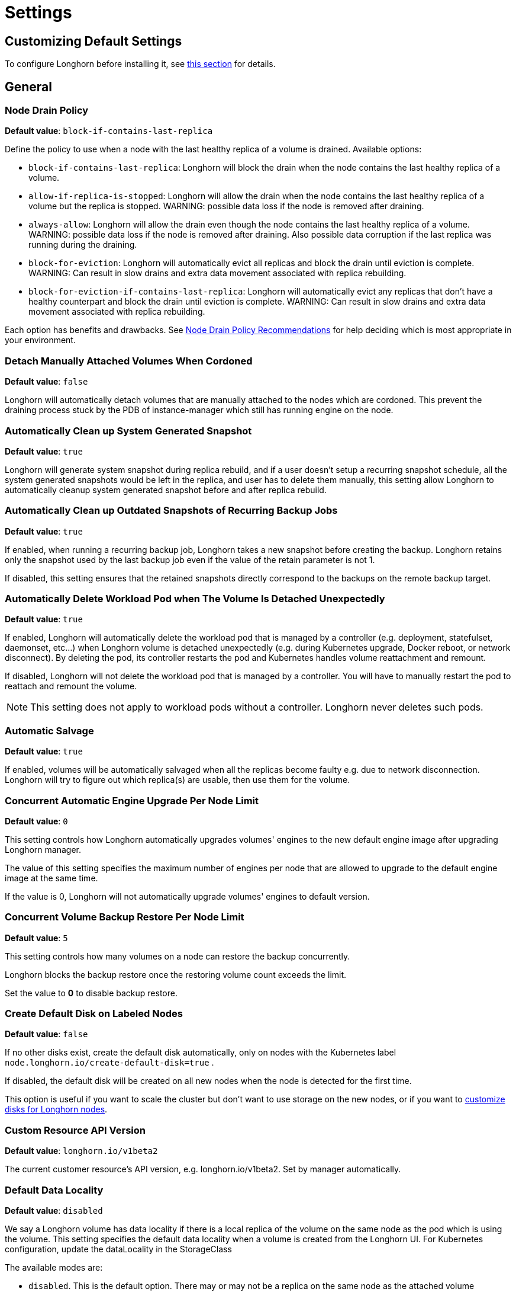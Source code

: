 = Settings
:current-version: {page-component-version}

== Customizing Default Settings

To configure Longhorn before installing it, see xref:longhorn-system/customize-default-settings.adoc[this section] for details.

== General

=== Node Drain Policy

*Default value*: `block-if-contains-last-replica`

Define the policy to use when a node with the last healthy replica of a volume is drained. Available options:

* `block-if-contains-last-replica`: Longhorn will block the drain when the node contains the last healthy replica of a
volume.
* `allow-if-replica-is-stopped`: Longhorn will allow the drain when the node contains the last healthy replica of a
volume but the replica is stopped.
WARNING: possible data loss if the node is removed after draining.
* `always-allow`: Longhorn will allow the drain even though the node contains the last healthy replica of a volume.
WARNING: possible data loss if the node is removed after draining. Also possible data corruption if the last replica
was running during the draining.
* `block-for-eviction`: Longhorn will automatically evict all replicas and block the drain until eviction is complete.
WARNING: Can result in slow drains and extra data movement associated with replica rebuilding.
* `block-for-eviction-if-contains-last-replica`: Longhorn will automatically evict any replicas that don't have a
healthy counterpart and block the drain until eviction is complete.
WARNING: Can result in slow drains and extra data movement associated with replica rebuilding.

Each option has benefits and drawbacks. See xref:troubleshooting-maintenance/maintenance.adoc#_node_drain_policy_recommendations[Node Drain Policy Recommendations] for help deciding which is most appropriate in your environment.

=== Detach Manually Attached Volumes When Cordoned

*Default value*: `false`

Longhorn will automatically detach volumes that are manually attached to the nodes which are cordoned.
This prevent the draining process stuck by the PDB of instance-manager which still has running engine on the node.

=== Automatically Clean up System Generated Snapshot

*Default value*: `true`

Longhorn will generate system snapshot during replica rebuild, and if a user doesn't setup a recurring snapshot schedule, all the system generated snapshots would be left in the replica, and user has to delete them manually, this setting allow Longhorn to automatically cleanup system generated snapshot before and after replica rebuild.

=== Automatically Clean up Outdated Snapshots of Recurring Backup Jobs

*Default value*: `true`

If enabled, when running a recurring backup job, Longhorn takes a new snapshot before creating the backup. Longhorn retains only the snapshot used by the last backup job even if the value of the retain parameter is not 1.

If disabled, this setting ensures that the retained snapshots directly correspond to the backups on the remote backup target.

=== Automatically Delete Workload Pod when The Volume Is Detached Unexpectedly

*Default value*: `true`

If enabled, Longhorn will automatically delete the workload pod that is managed by a controller (e.g. deployment, statefulset, daemonset, etc...) when Longhorn volume is detached unexpectedly (e.g. during Kubernetes upgrade, Docker reboot, or network disconnect).
By deleting the pod, its controller restarts the pod and Kubernetes handles volume reattachment and remount.

If disabled, Longhorn will not delete the workload pod that is managed by a controller. You will have to manually restart the pod to reattach and remount the volume.

[NOTE]
====
This setting does not apply to workload pods without a controller. Longhorn never deletes such pods.
====

=== Automatic Salvage

*Default value*: `true`

If enabled, volumes will be automatically salvaged when all the replicas become faulty e.g. due to network disconnection. Longhorn will try to figure out which replica(s) are usable, then use them for the volume.

=== Concurrent Automatic Engine Upgrade Per Node Limit

*Default value*: `0`

This setting controls how Longhorn automatically upgrades volumes' engines to the new default engine image after upgrading Longhorn manager.

The value of this setting specifies the maximum number of engines per node that are allowed to upgrade to the default engine image at the same time.

If the value is 0, Longhorn will not automatically upgrade volumes' engines to default version.

=== Concurrent Volume Backup Restore Per Node Limit

*Default value*: `5`

This setting controls how many volumes on a node can restore the backup concurrently.

Longhorn blocks the backup restore once the restoring volume count exceeds the limit.

Set the value to *0* to disable backup restore.

=== Create Default Disk on Labeled Nodes

*Default value*: `false`

If no other disks exist, create the default disk automatically, only on nodes with the Kubernetes label `node.longhorn.io/create-default-disk=true` .

If disabled, the default disk will be created on all new nodes when the node is detected for the first time.

This option is useful if you want to scale the cluster but don't want to use storage on the new nodes, or if you want to xref:nodes/default-disk-and-node-config.adoc[customize disks for Longhorn nodes].

=== Custom Resource API Version

*Default value*: `longhorn.io/v1beta2`

The current customer resource's API version, e.g. longhorn.io/v1beta2. Set by manager automatically.

=== Default Data Locality

*Default value*: `disabled`

We say a Longhorn volume has data locality if there is a local replica of the volume on the same node as the pod which is using the volume.
This setting specifies the default data locality when a volume is created from the Longhorn UI. For Kubernetes configuration, update the dataLocality in the StorageClass

The available modes are:

* `disabled`. This is the default option.
There may or may not be a replica on the same node as the attached volume (workload).
* `best-effort`. This option instructs Longhorn to try to keep a replica on the same node as the attached volume (workload).
Longhorn will not stop the volume, even if it cannot keep a replica local to the attached volume (workload) due to environment limitation, e.g. not enough disk space, incompatible disk tags, etc.
* `strict-local`: This option enforces Longhorn keep the *only one replica* on the same node as the attached volume, and therefore, it offers higher IOPS and lower latency performance.

=== Default Data Path

*Default value*: `/var/lib/longhorn/`

Default path to use for storing data on a host.

Can be used with `Create Default Disk on Labeled Nodes` option, to make Longhorn only use the nodes with specific storage mounted at, for example, `/opt/longhorn` when scaling the cluster.

=== Default Engine Image

The default engine image used by the manager. Can be changed on the manager starting command line only.

Every Longhorn release will ship with a new Longhorn engine image. If the current Longhorn volumes are not using the default engine, a green arrow will show up, indicate this volume needs to be upgraded to use the default engine.

=== Default Longhorn Static StorageClass Name

*Default value*: `longhorn-static`

The `storageClassName` is for persistent volumes (PVs) and persistent volume claims (PVCs) when creating PV/PVC for an existing Longhorn volume. Notice that it's unnecessary for users to create the related StorageClass object in Kubernetes since the StorageClass would only be used as matching labels for PVC bounding purposes. The "storageClassName" needs to be an existing StorageClass. Only the StorageClass named `longhorn-static` will be created if it does not exist. By default 'longhorn-static'.

=== Default Replica Count

*Default value*: `3`

The default number of replicas when creating the volume from Longhorn UI. For Kubernetes, update the `numberOfReplicas` in the StorageClass

The recommended way of choosing the default replica count is: if you have three or more nodes for storage, use 3; otherwise use 2. Using a single replica on a single node cluster is also OK, but the high availability functionality wouldn't be available. You can still take snapshots/backups of the volume.

=== Deleting Confirmation Flag

This flag protects Longhorn from unexpected uninstallation which leads to data loss.
Set this flag to *true* to allow Longhorn uninstallation.
If this flag is *false*, the Longhorn uninstallation job will fail.

*Default value*: `false`

=== Disable Revision Counter

*Default value*: `true`

Allows engine controller and engine replica to disable revision counter file update for every data write. This improves the data path performance. See xref:high-availability/revision_counter.adoc[Revision Counter] for details.

=== Enable Upgrade Checker

*Default value*: `true`

Upgrade Checker will check for a new Longhorn version periodically. When there is a new version available, it will notify the user in the Longhorn UI.

=== Upgrade Responder URL

*Default value*: `https://longhorn-upgrade-responder.rancher.io/v1/checkupgrade`

The Upgrade Responder sends a notification whenever a new {longhorn-product-name} version that you can upgrade to becomes available.

=== Latest Longhorn Version

The latest version of Longhorn available. Automatically updated by the Upgrade Checker.

Only available if `Upgrade Checker` is enabled.

=== Allow Collecting Longhorn Usage Metrics

*Default value*: `true`

Enabling this setting will allow Longhorn to provide valuable usage metrics to https://metrics.longhorn.io/.

This information will help us gain insights how Longhorn is being used, which will ultimately contribute to future improvements.

*Node Information collected from all cluster nodes includes:*

* Number of disks of each device type (HDD, SSD, NVMe, unknown).
+
This value may not be accurate for virtual machines.

* Number of disks for each Longhorn disk type (block, filesystem).
* Host system architecture.
* Host kernel release.
* Host operating system (OS) distribution.
* Kubernetes node provider.

*Cluster Information collected from one of the cluster nodes includes:*

* Longhorn namespace UID.
* Number of Longhorn nodes.
* Number of volumes of each access mode (RWO, RWX, unknown).
* Number of volumes of each data engine (v1, v2).
* Number of volumes of each data locality type (disabled, best_effort, strict_local, unknown).
* Number of volumes that are encrypted or unencrypted.
* Number of volumes of each frontend type (blockdev, iscsi).
* Number of replicas.
* Number of snapshots.
* Number of backing images.
* Number of orphans.
* Average volume size in bytes.
* Average volume actual size in bytes.
* Average number of snapshots per volume.
* Average number of replicas per volume.
* Average Longhorn component CPU usage (instance manager, manager) in millicores.
* Average Longhorn component memory usage (instance manager, manager) in bytes.
* Longhorn settings:
 ** Partially included:
  *** Backup Target Type/Protocol (azblob, cifs, nfs, s3, none, unknown). This is from the Backup Target setting.
 ** Included as true or false to indicate if this setting is configured:
  *** Priority Class
  *** Registry Secret
  *** Snapshot Data Integrity CronJob
  *** Storage Network
  *** System Managed Components Node Selector
  *** Taint Toleration
 ** Included as it is:
  *** Allow Recurring Job While Volume Is Detached
  *** Allow Volume Creation With Degraded Availability
  *** Automatically Clean up System Generated Snapshot
  *** Automatically Clean up Outdated Snapshots of Recurring Backup Jobs
  *** Automatically Delete Workload Pod when The Volume Is Detached Unexpectedly
  *** Automatic Salvage
  *** Backing Image Cleanup Wait Interval
  *** Backing Image Recovery Wait Interval
  *** Backup Compression Method
  *** Backupstore Poll Interval
  *** Backup Concurrent Limit
  *** Concurrent Automatic Engine Upgrade Per Node Limit
  *** Concurrent Backup Restore Per Node Limit
  *** Concurrent Replica Rebuild Per Node Limit
  *** CRD API Version
  *** Create Default Disk Labeled Nodes
  *** Default Data Locality
  *** Default Replica Count
  *** Disable Revision Counter
  *** Disable Scheduling On Cordoned Node
  *** Engine Replica Timeout
  *** Failed Backup TTL
  *** Fast Replica Rebuild Enabled
  *** Guaranteed Instance Manager CPU
  *** Kubernetes Cluster Autoscaler Enabled
  *** Node Down Pod Deletion Policy
  *** Node Drain Policy
  *** Orphan Auto Deletion
  *** Recurring Failed Jobs History Limit
  *** Recurring Successful Jobs History Limit
  *** Remove Snapshots During Filesystem Trim
  *** Replica Auto Balance
  *** Replica File Sync HTTP Client Timeout
  *** Replica Replenishment Wait Interval
  *** Replica Soft Anti Affinity
  *** Replica Zone Soft Anti Affinity
  *** Replica Disk Soft Anti Affinity
  *** Restore Concurrent Limit
  *** Restore Volume Recurring Jobs
  *** Snapshot Data Integrity
  *** Snapshot DataIntegrity Immediate Check After Snapshot Creation
  *** Storage Minimal Available Percentage
  *** Storage Network For RWX Volume Enabled
  *** Storage Over Provisioning Percentage
  *** Storage Reserved Percentage For Default Disk
  *** Support Bundle Failed History Limit
  *** Support Bundle Node Collection Timeout
  *** System Managed Pods Image Pull Policy

The `Upgrade Checker` needs to be enabled to periodically send the collected data.

=== Pod Deletion Policy When Node is Down

*Default value*: `do-nothing`

Defines the Longhorn action when a Volume is stuck with a StatefulSet/Deployment Pod on a node that is down.

* `do-nothing` is the default Kubernetes behavior of never force deleting StatefulSet/Deployment terminating pods. Since the pod on the node that is down isn't removed, Longhorn volumes are stuck on nodes that are down.
* `delete-statefulset-pod` Longhorn will force delete StatefulSet terminating pods on nodes that are down to release Longhorn volumes so that Kubernetes can spin up replacement pods.
* `delete-deployment-pod` Longhorn will force delete Deployment terminating pods on nodes that are down to release Longhorn volumes so that Kubernetes can spin up replacement pods.
* `delete-both-statefulset-and-deployment-pod` Longhorn will force delete StatefulSet/Deployment terminating pods on nodes that are down to release Longhorn volumes so that Kubernetes can spin up replacement pods.

=== Registry Secret

The Kubernetes Secret name.

=== Replica Replenishment Wait Interval

*Default value*: `600`

When there is at least one failed replica volume in a degraded volume, this interval in seconds determines how long Longhorn will wait at most in order to reuse the existing data of the failed replicas rather than directly creating a new replica for this volume.

WARNING: This wait interval works only when there is at least one failed replica in the volume. And this option may block the rebuilding for a while.

=== System Managed Pod Image Pull Policy

*Default value*: `if-not-present`

This setting defines the Image Pull Policy of Longhorn system managed pods, e.g. instance manager, engine image, CSI driver, etc.

Notice that the new Image Pull Policy will only apply after the system managed pods restart.

This setting definition is exactly the same as that of in Kubernetes. Here are the available options:

* `always`. Every time the kubelet launches a container, the kubelet queries the container image registry to resolve the name to an image digest. If the kubelet has a container image with that exact digest cached locally, the kubelet uses its cached image; otherwise, the kubelet downloads (pulls) the image with the resolved digest, and uses that image to launch the container.
* `if-not-present`. The image is pulled only if it is not already present locally.
* `never`. The image is assumed to exist locally. No attempt is made to pull the image.

=== Backing Image Cleanup Wait Interval

*Default value*: `60`

This interval in minutes determines how long Longhorn will wait before cleaning up the backing image file when there is no replica in the disk using it.

=== Backing Image Recovery Wait Interval

*Default value*: `300`

The interval in seconds determines how long Longhorn will wait before re-downloading the backing image file when all disk files of this backing image become `failed` or `unknown`.

[NOTE]
====
* This recovery only works for the backing image of which the creation type is `download`.
* File state `unknown` means the related manager pods on the pod is not running or the node itself is down/disconnected.
====

=== Default Min Number Of Backing Image Copies

*Default value*: `1`

The default minimum number of backing image copies Longhorn maintains.

=== Engine Replica Timeout

*Default value*: `8`

Number of seconds a V1 Data Engine waits for a replica to respond before marking it as failed. Values between 8 and 30 are allowed. This setting takes effect only when there are outstanding I/O requests.

This setting only applies to additional replicas. A V1 engine marks the last active replica as failed only after twice the configured number of seconds (timeout value x 2) have passed. This behavior is intended to balance volume responsiveness with volume availability.

The engine can quickly (after the configured timeout) ignore individual replicas that become unresponsive in favor of other available ones. This ensures future I/O will not be held up.

The engine waits on the last replica (until twice the configured timeout) to prevent unnecessarily crashing as a result of having no available backends.

=== Support Bundle Manager Image

Longhorn uses the support bundle manager image to generate the support bundles.

There will be a default image given during installation and upgrade. You can also change it in the settings.

An example of the support bundle manager image:

*Default value*: `longhornio/support-bundle-kit:v0.0.14`

=== Support Bundle Failed History Limit

*Default value*: `1`

This setting specifies how many failed support bundles can exist in the cluster.

The retained failed support bundle is for analysis purposes and needs to clean up manually.

Longhorn blocks support bundle creation when reaching the upper bound of the limitation. You can set this value to *0* to have Longhorn automatically purge all failed support bundles.

=== Support Bundle Node Collection Timeout

*Default value*: `30`

Number of minutes Longhorn allows for collection of node information and node logs for the support bundle.

If the collection process is not completed within the allotted time, Longhorn continues generating the support bundle without the uncollected node data.

=== Fast Replica Rebuild Enabled

*Default value*: `true`

The setting enables fast replica rebuilding feature. It relies on the checksums of snapshot disk files, so setting the snapshot-data-integrity to *enable* or *fast-check* is a prerequisite.

=== Timeout of HTTP Client to Replica File Sync Server

*Default value*: `30`

The value in seconds specifies the timeout of the HTTP client to the replica's file sync server used for replica rebuilding, volume cloning, snapshot cloning, etc.

=== Offline Replica Rebuilding

*Default value*: `false`

Controls whether {longhorn-product-name} automatically rebuilds degraded replicas while the volume is detached. This setting only takes effect if the volume-level setting is set to `ignored` or `enabled`.

Available options:

* `true`: Enables offline replica rebuilding for all detached volumes (unless overridden at the volume level).
* `false`: Disables offline replica rebuilding globally (unless overridden at the volume level).

[NOTE]
====
Offline rebuilding occurs only when a volume is detached. Volumes in a faulted state will not trigger offline rebuilding.
====

This setting allows {longhorn-product-name} to automatically rebuild replicas for detached volumes when needed.

=== Long gRPC Timeout

*Default value*: `86400`

Number of seconds that Longhorn allows for the completion of replica rebuilding and snapshot cloning operations.

=== RWX Volume Fast Failover (Experimental)

*Default value*: `false`

Enable improved ReadWriteMany volume HA by shortening the time it takes to recover from a node failure.

== Snapshot

=== Snapshot Data Integrity

*Default value*: `fast-check`

This setting allows users to enable or disable snapshot hashing and data integrity checking. Available options are:

* *disabled*: Disable snapshot disk file hashing and data integrity checking.
* *enabled*: Enables periodic snapshot disk file hashing and data integrity checking. To detect the filesystem-unaware corruption caused by bit rot or other issues in snapshot disk files, Longhorn system periodically hashes files and finds corrupted ones. Hence, the system performance will be impacted during the periodical checking.
* *fast-check*: Enable snapshot disk file hashing and fast data integrity checking. Longhorn system only hashes snapshot disk files if their are not hashed or the modification time are changed. In this mode, filesystem-unaware corruption cannot be detected, but the impact on system performance can be minimized.

=== Immediate Snapshot Data Integrity Check After Creating a Snapshot

*Default value*: `false`

Hashing snapshot disk files impacts the performance of the system. The immediate snapshot hashing and checking can be disabled to minimize the impact after creating a snapshot.

=== Snapshot Data Integrity Check CronJob

*Default value*: `0 0 */7 * *`

Unix-cron string format. The setting specifies when Longhorn checks the data integrity of snapshot disk files.

WARNING: Hashing snapshot disk files impacts the performance of the system. It is recommended to run data integrity checks during off-peak times and to reduce the frequency of checks.

=== Snapshot Maximum Count

*Default value*: `250`

Maximum snapshot count for a volume. The value should be between 2 to 250.

=== Freeze Filesystem For Snapshot

*Default value*: `false`

This setting only applies to volumes with the Kubernetes volume mode `Filesystem`. When enabled, Longhorn freezes the
volume's filesystem immediately before creating a user-initiated snapshot. When disabled or when the Kubernetes volume
mode is `Block`, Longhorn instead attempts a system sync before creating a user-initiated snapshot.

Snapshots created when this setting is enabled are more likely to be consistent because the filesystem is in a
consistent state at the moment of creation. However, under very heavy I/O, freezing the filesystem may take a
significant amount of time and may cause workload activity to pause.

When this setting is disabled, all data is flushed to disk just before the snapshot is created, but Longhorn cannot
completely block write attempts during the brief interval between the system sync and snapshot creation. I/O is not
paused during the system sync, so workloads likely do not notice that a snapshot is being created.

The default option for this setting is `false` because kernels with version `v5.17` or earlier may not respond correctly
when a volume crashes while a freeze is ongoing. This is not likely to happen but if it does, an affected kernel will
not allow you to unmount the filesystem or stop processes using the filesystem without rebooting the node. Only enable
this setting if you plan to use kernels with version `5.17` or later, and ext4 or XFS filesystems.

You can override this setting (using the field `freezeFilesystemForSnapshot`) for specific volumes through the Longhorn
UI, a StorageClass, or direct changes to an existing volume. `freezeFilesystemForSnapshot` accepts the following values:

*Default value*: `ignored`

* `ignored`: Instructs Longhorn to use the global setting. This is the default option.
* `enabled`: Enables freezing before snapshots, regardless of the global setting.
* `disabled`: Disables freezing before snapshots, regardless of the global setting.

== Orphan

=== Orphaned Resource Automatic Deletion

*Example*: `replica-data;instance`

This setting allows {longhorn-product-name} to automatically delete `orphan` resources, which are typically Custom Resources (CRs) created by {longhorn-product-name} to represent detected orphaned entities. The deletion of an `orphan` CR subsequently triggers the cleanup of the actual orphaned data or runtime instance it represents. However, `orphan` resources associated with nodes that are in a `down` or `unknown` state will not be automatically cleaned up by this setting.

You can list the resource types to be automatically deleted as a semicolon-separated string. Available types include:

* `replica-data`: Represents replica data store.
* `instance`: Represents engine and replica runtime instance.

=== Orphaned Resource Automatic Deletion Grace Period

*Default value*: `300` seconds

Number of seconds {longhorn-product-name} waits before automatically deleting an orphaned custom resource (CR) and the actual orphaned data or runtime instance it represents.

[NOTE]
====
The grace period does not take effect when you manually delete an orphaned CR.
====

== Backups

=== Allow Recurring Job While Volume Is Detached

*Default value*: `false`

If this setting is enabled, Longhorn automatically attaches the volume and takes snapshot/backup when it is the time to do recurring snapshot/backup.

NOTE: During the time the volume was attached automatically, the volume is not ready for the workload. The workload will have to wait until the recurring job finishes.

==== Backup Execution Timeout

*Default value*: `1`

Number of minutes that Longhorn allows for the backup execution.

=== Failed Backup Time To Live

*Default value*: `1440`

The interval in minutes to keep the backup resource that was failed. Set to 0 to disable the auto-deletion.

Failed backups will be checked and cleaned up during backupstore polling which is controlled by *Backupstore Poll Interval* setting. Hence this value determines the minimal wait interval of the cleanup. And the actual cleanup interval is multiple of *Backupstore Poll Interval*. Disabling *Backupstore Poll Interval* also means to disable failed backup auto-deletion.

=== Cronjob Failed Jobs History Limit

*Default value*: `1`

This setting specifies how many failed backup or snapshot job histories should be retained.

History will not be retained if the value is 0.

=== Cronjob Successful Jobs History Limit

*Default value*: `1`

This setting specifies how many successful backup or snapshot job histories should be retained.

History will not be retained if the value is 0.

=== Restore Volume Recurring Jobs

*Default value*: `false`

This setting allows restoring the recurring jobs of a backup volume from the backup target during a volume restoration if they do not exist on the cluster.
This is also a volume-specific setting with the below options. Users can customize it for each volume to override the global setting.

*Default value*: `ignored`

* `ignored`: This is the default option that instructs Longhorn to inherit from the global setting.
* `enabled`: This option instructs Longhorn to restore volume recurring jobs/groups from the backup target forcibly.
* `disabled`: This option instructs Longhorn no restoring volume recurring jobs/groups should be done.

=== Backup Compression Method

*Default value*: `lz4`

This setting allows users to specify backup compression method.

* `none`: Disable the compression method. Suitable for multimedia data such as encoded images and videos.
* `lz4`: Fast compression method. Suitable for flat files.
* `gzip`: A bit of higher compression ratio but relatively slow.

=== Backup Concurrent Limit Per Backup

*Default value*: `2`

This setting controls how many worker threads per backup concurrently.

=== Restore Concurrent Limit Per Backup

*Default value*: `2`

This setting controls how many worker threads per restore concurrently.

== Scheduling

=== Allow Volume Creation with Degraded Availability

*Default value*: `true`

This setting allows user to create and attach a volume that doesn't have all the replicas scheduled at the time of creation.

NOTE: It's recommended to disable this setting when using Longhorn in the production environment. See xref:installation-setup/best-practices.adoc[Best Practices] for details.

=== Disable Scheduling On Cordoned Node

*Default value*: `true`

When this setting is checked, the Longhorn Manager will not schedule replicas on Kubernetes cordoned nodes.

When this setting is un-checked, the Longhorn Manager will schedule replicas on Kubernetes cordoned nodes.

=== Replica Node Level Soft Anti-Affinity

*Default value*: `false`

When this setting is checked, the Longhorn Manager will allow scheduling on nodes with existing healthy replicas of the same volume.

When this setting is un-checked, Longhorn Manager will forbid scheduling on nodes with existing healthy replicas of the same volume.

[NOTE]
====
* This setting is superseded if replicas are forbidden to share a zone by the Replica Zone Level Anti-Affinity setting.
====

=== Replica Zone Level Soft Anti-Affinity

*Default value*: `true`

When this setting is checked, the Longhorn Manager will allow scheduling new replicas of a volume to the nodes in the same zone as existing healthy replicas.

When this setting is un-checked, Longhorn Manager will forbid scheduling new replicas of a volume to the nodes in the same zone as existing healthy replicas.

[NOTE]
====
* Nodes that don't belong to any zone will be treated as if they belong to the same zone.
* Longhorn relies on label `topology.kubernetes.io/zone=<Zone name of the node>` in the Kubernetes node object to identify the zone.
====

=== Replica Disk Level Soft Anti-Affinity

*Default value*: `true`

When this setting is checked, the Longhorn Manager will allow scheduling new replicas of a volume to the same disks as existing healthy replicas.

When this setting is un-checked, Longhorn Manager will forbid scheduling new replicas of a volume to the same disks as existing healthy replicas.

[NOTE]
====
* Even if the setting is "true" and disk sharing is allowed, Longhorn will seek to use a different disk if possible, even if on the same node.
* This setting is superseded if replicas are forbidden to share a zone or a node by either of the other Soft Anti-Affinity settings.
====

=== Replica Auto Balance

*Default value*: `disabled`

Enable this setting automatically rebalances replicas when discovered an available node.

The available global options are:

* `disabled`. This is the default option. No replica auto-balance will be done.
* `least-effort`. This option instructs Longhorn to balance replicas for minimal redundancy.
* `best-effort`. This option instructs Longhorn try to balancing replicas for even redundancy.
Longhorn does not forcefully re-schedule the replicas to a zone that does not have enough nodes
to support even balance. Instead, Longhorn will re-schedule to balance at the node level.

Longhorn also supports customizing for individual volume. The setting can be specified in UI or with Kubernetes manifest volume.spec.replicaAutoBalance, this overrules the global setting.
The available volume spec options are:

*Default value*: `ignored`

* `ignored`. This is the default option that instructs Longhorn to inherit from the global setting.
* `disabled`. This option instructs Longhorn no replica auto-balance should be done."
* `least-effort`. This option instructs Longhorn to balance replicas for minimal redundancy.
* `best-effort`. This option instructs Longhorn to try balancing replicas for even redundancy.
Longhorn does not forcefully re-schedule the replicas to a zone that does not have enough nodes
to support even balance. Instead, Longhorn will re-schedule to balance at the node level.

=== Replica Auto Balance Disk Pressure Threshold (%)

*Default value*: `90`

Percentage of currently used storage that triggers automatic replica rebalancing.

When the threshold is reached, Longhorn automatically rebuilds replicas that are under disk pressure on another disk within the same node.

To disable this setting, set the value to *0*.

This setting takes effect only when the following conditions are met:

* <<_replica_auto_balance,Replica Auto Balance>> is set to *best-effort*. To disable this setting (disk pressure threshold) when replica auto-balance is set to best-effort, set the value of this setting to *0*.
* At least one other disk on the node has sufficient available space.

This setting is not affected by <<_replica_node_level_soft_anti_affinity,Replica Node Level Soft Anti_Affinity>>, which can prevent Longhorn from rebuilding a replica on the same node. Regardless of that setting's value, this setting still allows Longhorn to attempt replica rebuilding on a different disk on the same node for migration purposes.

=== Storage Minimal Available Percentage

*Default value*: `25`

With the default setting of 25, the Longhorn Manager will allow scheduling new replicas only after the amount of disk space has been subtracted from the available disk space (*Storage Available*) and the available disk space is still over 25% of actual disk capacity (*Storage Maximum*). Otherwise the disk becomes unschedulable until more space is freed up.

See xref:nodes/multiple-disks#_configuration[Multiple Disks Support] for details.

=== Storage Over Provisioning Percentage

*Default value*: `100`

The over-provisioning percentage defines the amount of storage that can be allocated relative to the hard drive's capacity.

By increase this setting, the Longhorn Manager will allow scheduling new replicas only after the amount of disk space has been added to the used disk space (*storage scheduled*), and the used disk space (*Storage Maximum* - *Storage Reserved*) is not over the over-provisioning percentage of the actual usable disk capacity.

It's worth noting that a volume replica may require more storage space than the volume's actual size, as the snapshots also require storage. You can regain space by deleting unnecessary snapshots.

=== Storage Reserved Percentage For Default Disk

*Default value*: `30`

The reserved percentage specifies the percentage of disk space that will not be allocated to the default disk on each new Longhorn node.

This setting only affects the default disk of a new adding node or nodes when installing Longhorn.

=== Allow Empty Node Selector Volume

*Default value*: `true`

This setting allows replica of the volume without node selector to be scheduled on node with tags.

=== Allow Empty Disk Selector Volume

*Default value*: `true`

This setting allows replica of the volume without disk selector to be scheduled on disk with tags.

== Danger Zone

Starting with Longhorn v1.6.0, Longhorn allows you to modify the https://longhorn.io/docs/1.6.0/references/settings/#danger-zone[Danger Zone settings] without the need to wait for all volumes to become detached. Your preferred settings are immediately applied in the following scenarios:

* No attached volumes: When no volumes are attached before the settings are configured, the setting changes are immediately applied.
* Engine image upgrade (live upgrade): During a live upgrade, which involves creating a new Instance Manager pod, the setting changes are immediately applied to the new pod.

Settings are synchronized hourly. When all volumes are detached, the settings in the following table are immediately applied and the system-managed components (for example, Instance Manager, CSI Driver, and engine images) are restarted.

If you do not detach all volumes before the settings are synchronized, the settings are not applied and you must reconfigure the same settings after detaching the remaining volumes. You can view the list of unapplied settings in the *Danger Zone* section of the Longhorn UI, or run the following CLI command to check the value of the field `APPLIED`.

[subs="+attributes",shell]
----
  ~# kubectl -n longhorn-system get setting priority-class
  NAME             VALUE               APPLIED   AGE
  priority-class   longhorn-critical   true      3h26m
----

|===
| Setting | Additional Information | Affected Components

| <<_kubernetes_taint_toleration,Kubernetes Taint Toleration>>
| xref:nodes/taints-tolerations.adoc[Taints and Tolerations]
| System-managed components

| <<_priority_class,Priority Class>>
| xref:nodes/priority-class.adoc[Priority Class]
| System-managed components

| <<_system_managed_components_node_selector,System Managed Components Node Selector>>
| xref:nodes/node-selector.adoc[Node Selector]
| System-managed components

| <<_storage_network,Storage Network>>
| xref:longhorn-system/networking/storage-network.adoc[Storage Network]
| Instance Manager and Backing Image components

| <<_v1_data_engine,V1 Data Engine>>
|
| Instance Manager component

| <<_v2_data_engine,V2 Data Engine>>
| xref:longhorn-system/v2-data-engine/quick-start-guide.adoc[V2 Data Engine (Experimental)]
| Instance Manager component

| <<_guaranteed_instance_manager_cpu,Guaranteed Instance Manager CPU>>
|
| Instance Manager component

| <<_guaranteed_instance_manager_cpu_for_v2_data_engine,Guaranteed Instance Manager CPU for V2 Data Engine>>
|
| Instance Manager component
|===

For V1 and V2 Data Engine settings, you can disable the Data Engines only when all associated volumes are detached. For example, you can disable the V2 Data Engine only when all V2 volumes are detached (even when V1 volumes are still attached).

=== Concurrent Replica Rebuild Per Node Limit

*Default value*: `5`

This setting controls how many replicas on a node can be rebuilt simultaneously.

Typically, Longhorn can block the replica starting once the current rebuilding count on a node exceeds the limit. But when the value is 0, it means disabling the replica rebuilding.

[WARNING]
====
* The old setting "Disable Replica Rebuild" is replaced by this setting.
* Different from relying on replica starting delay to limit the concurrent rebuilding, if the rebuilding is disabled, replica object replenishment will be directly skipped.
* When the value is 0, the eviction and data locality feature won't work. But this shouldn't have any impact to any current replica rebuild and backup restore.
====

=== Concurrent Backing Image Replenish Per Node Limit

*Default value*: `5`

This setting controls how many backing image copies on a node can be replenished simultaneously.

Typically, Longhorn can block the backing image copy starting once the current replenishing count on a node exceeds the limit. But when the value is 0, it means disabling the backing image replenish.

=== Kubernetes Taint Toleration

*Example*: `nodetype=storage:NoSchedule`

If you want to dedicate nodes to just store Longhorn replicas and reject other general workloads, you can set tolerations for *all* Longhorn components and add taints to the nodes dedicated for storage.

Longhorn system contains user deployed components (e.g, Longhorn manager, Longhorn driver, Longhorn UI) and system managed components (e.g, instance manager, engine image, CSI driver, etc.)
This setting only sets taint tolerations for system managed components.
Depending on how you deployed Longhorn, you need to set taint tolerations for user deployed components in Helm chart or deployment YAML file.

To apply the modified toleration setting immediately, ensure that all Longhorn volumes are detached. When volumes are in use, Longhorn components are not restarted, and you need to reconfigure the settings after detaching the remaining volumes; otherwise, you can wait for the setting change to be reconciled in an hour.
We recommend setting tolerations during Longhorn deployment because the Longhorn system cannot be operated during the update.

Multiple tolerations can be set here, and these tolerations are separated by semicolon. For example:

* `key1=value1:NoSchedule; key2:NoExecute`
* `:` this toleration tolerates everything because an empty key with operator `Exists` matches all keys, values and effects
* `key1=value1:`  this toleration has empty effect. It matches all effects with key `key1`
See xref:nodes/taints-tolerations.adoc[Taint Toleration] for details.

=== Priority Class

*Default value*: `longhorn-critical`

By default, Longhorn workloads run with the same priority as other pods in the cluster, meaning in cases of node pressure, such as a node running out of memory, Longhorn workloads will be at the same priority as other Pods for eviction.

The Priority Class setting will specify a Priority Class for the Longhorn workloads to run as. This can be used to set the priority for Longhorn workloads higher so that they will not be the first to be evicted when a node is under pressure.

Longhorn system contains user deployed components (e.g, Longhorn manager, Longhorn driver, Longhorn UI) and system managed components (e.g, instance manager, engine image, CSI driver, etc.).

Note that this setting only sets Priority Class for system managed components.
Depending on how you deployed Longhorn, you need to set Priority Class for user deployed components in Helm chart or deployment YAML file.

WARNING: This setting should only be changed after detaching all Longhorn volumes, as the Longhorn system components will be restarted to apply the setting. The Priority Class update will take a while, and users cannot operate Longhorn system during the update. Hence, it's recommended to set the Priority Class during Longhorn deployment.

See xref:nodes/priority-class.adoc[Priority Class] for details.

=== System Managed Components Node Selector

*Example*: `label-key1:label-value1;label-key2:label-value2`

If you want to restrict Longhorn components to only run on a particular set of nodes, you can set node selector for all Longhorn components.

Longhorn system contains user deployed components (e.g, Longhorn manager, Longhorn driver, Longhorn UI) and system managed components (e.g, instance manager, engine image, CSI driver, etc.)
You need to set node selector for both of them. This setting only sets node selector for system managed components. Follow the instruction at xref:nodes/node-selector.adoc[Node Selector] to change node selector.

WARNING: Since all Longhorn components will be restarted, the Longhorn system is unavailable temporarily.
To apply a setting immediately, ensure that all Longhorn volumes are detached. When volumes are in use, Longhorn components are not restarted, and you need to reconfigure the settings after detaching the remaining volumes; otherwise, you can wait for the setting change to be reconciled in an hour.
Don't operate the Longhorn system while node selector settings are updated and Longhorn components are being restarted.

=== Kubernetes Cluster Autoscaler Enabled (Experimental)

*Default value*: `false`

Setting the Kubernetes Cluster Autoscaler Enabled to `true` allows Longhorn to unblock the Kubernetes Cluster Autoscaler scaling.

See xref:high-availability/kubernetes-cluster-autoscaler.adoc[Kubernetes Cluster Autoscaler Support] for details.

WARNING: Replica rebuilding could be expensive because nodes with reusable replicas could get removed by the Kubernetes Cluster Autoscaler.

=== Storage Network

*Example*: `kube-system/demo-192-168-0-0`

The storage network uses Multus NetworkAttachmentDefinition to segregate the in-cluster data traffic from the default Kubernetes cluster network.

By default, the this setting applies only to RWO (Read-Write-Once) volumes. For RWX (Read-Write-Many) volumes, see <<_storage_network_for_rwx_volume_enabled,Storage Network for RWX Volume Enabled>> setting.

WARNING: This setting should change after all Longhorn volumes are detached because some pods that run Longhorn system components are recreated to apply the setting. When all volumes are detached, Longhorn attempts to restart all Instance Manager and Backing Image Manager pods immediately. When volumes are in use, Longhorn components are not restarted, and you need to reconfigure the settings after detaching the remaining volumes; otherwise, you can wait for the setting change to be reconciled in an hour.

See xref:longhorn-system/networking/storage-network.adoc[Storage Network] for details.

=== Storage Network For RWX Volume Enabled

*Default value*: `false`

This setting allows Longhorn to use the storage network for RWX volumes.

[WARNING]
====
This setting should change after all Longhorn RWX volumes are detached because some pods that run Longhorn components are recreated to apply the setting. When all RWX volumes are detached, Longhorn attempts to restart all CSI plugin pods immediately. When volumes are in use, pods that run Longhorn components are not restarted, so the settings must be reconfigured after the remaining volumes are detached. If you are unable to manually reconfigure the settings, you can opt to wait because settings are synchronized hourly.

The RWX volumes are mounted with the storage network within the CSI plugin pod container network namespace. As a result, restarting the CSI plugin pod may lead to unresponsive RWX volume mounts. When this occurs, you must restart the workload pod to re-establish the mount connection. Alternatively, you can enable the <<_automatically_delete_workload_pod_when_the_volume_is_detached_unexpectedly,Automatically Delete Workload Pod when The Volume Is Detached Unexpectedly>> setting.
====

For more information, see xref:longhorn-system/networking/storage-network.adoc[Storage Network].

=== Remove Snapshots During Filesystem Trim

*Example*: `false`

This setting allows Longhorn filesystem trim feature to automatically mark the latest snapshot and its ancestors as removed and stops at the snapshot containing multiple children.

Since Longhorn filesystem trim feature can be applied to the volume head and the followed continuous removed or system snapshots only.

Notice that trying to trim a removed files from a valid snapshot will do nothing but the filesystem will discard this kind of in-memory trimmable file info. Later on if you mark the snapshot as removed and want to retry the trim, you may need to unmount and remount the filesystem so that the filesystem can recollect the trimmable file info.

See xref:volumes/trim-filesystem.adoc[Trim Filesystem] for details.

=== Guaranteed Instance Manager CPU

*Default value*: `12`

Percentage of the total allocatable CPU resources on each node to be reserved for each instance manager pod when the V1 Data Engine is enabled. For example, Longhorn reserves 10% of the total allocatable CPU resources if you specify a value of 10. This setting is essential for maintaining engine and replica stability, especially during periods of high node workload.

In order to prevent an unexpected volume instance (engine/replica) crash as well as guarantee a relatively acceptable I/O performance, you can use the following formula to calculate a value for this setting:

 Guaranteed Instance Manager CPU = The estimated max Longhorn volume engine and replica count on a node * 0.1 / The total allocatable CPUs on the node * 100.

The result of above calculation doesn't mean that's the maximum CPU resources the Longhorn workloads require. To fully exploit the Longhorn volume I/O performance, you can allocate/guarantee more CPU resources via this setting.

If it's hard to estimate the usage now, you can leave it with the default value, which is 12%. Then you can tune it when there is no running workload using Longhorn volumes.

[WARNING]
====
* Value 0 means removing the CPU requests from spec of instance manager pods.
* Considering the possible number of new instance manager pods in a further system upgrade, this integer value ranges from 0 to 40.
* One more set of instance manager pods may need to be deployed when the Longhorn system is upgraded. If current available CPUs of the nodes are not enough for the new instance manager pods, you need to detach the volumes using the oldest instance manager pods so that Longhorn can clean up the old pods automatically and release the CPU resources. And the new pods with the latest instance manager image will be launched then.
* This global setting will be ignored for a node if the field "InstanceManagerCPURequest" on the node is set.
* After the setting is changed, the V1 Instance Manager pods that use this setting are automatically restarted when no instances are running.
====

=== Disable Snapshot Purge

*Default value*: `false`

When set to true, temporarily prevent all attempts to purge volume snapshots.

Longhorn typically purges snapshots during replica rebuilding and user-initiated snapshot deletion. While purging,
Longhorn coalesces unnecessary snapshots into their newer counterparts, freeing space consumed by historical data.

Allowing snapshot purging during normal operations is ideal, but this process temporarily consumes additional disk
space. If insufficient disk space prevents the process from continuing, consider temporarily disabling purging while data is moved to other disks.

=== Auto Cleanup Snapshot When Delete Backup

*Default value*: `false`

When set to true, the snapshot used by the backup will be automatically cleaned up when the backup is deleted.

=== V1 Data Engine

*Default value*: `true`

Setting this enables the V1 Data Engine.

=== V2 Data Engine

*Default value*: `false`

Setting this enables the V2 Data Engine, based on the Storage Performance Development Kit (SPDK). The V2 Data Engine is an experimental feature and should not be used in production environments. For more information, see xref:../../v2-data-engine.adoc[V2 Data Engine (Experimental)].

[WARNING]
====
* DO NOT CHANGE THIS SETTING WITH ATTACHED VOLUMES. {longhorn-product-name} will block this setting update when there are attached volumes.

* When the V2 Data Engine is enabled, each instance-manager pod utilizes 1 CPU core. This high CPU usage is attributed to the `spdk_tgt` process running within each instance-manager pod. The `spdk_tgt` process is responsible for handling input and output (IO) operations and requires intensive polling. As a result, it consumes 100% of a dedicated CPU core to efficiently manage and process the IO requests, ensuring optimal performance and responsiveness for storage operations.
====

=== Guaranteed Instance Manager CPU for V2 Data Engine

*Default value*: `1250`

Number of millicpus on each node to be reserved for each instance manager pod when the V2 Data Engine is enabled. The Storage Performance Development Kit (SPDK) target daemon within each instance manager pod uses at least one CPU core. Configuring a minimum CPU usage value is essential for maintaining engine and replica stability, especially during periods of high node workload.

[WARNING]
====
* Specifying a value of `0` disables CPU requests for instance manager pods. You must specify an integer larger than 1000.

* This is a global setting. Modifying the value triggers an automatic restart of the Instance Manager pods. However, V2 Instance Manager pods using this setting are restarted only when no instances are running.
====

=== V2 Data Engine CPU Mask

*Default value*: `0x1`

CPU cores on which the Storage Performance Development Kit (SPDK) target daemon should run. The SPDK target daemon is located in each Instance Manager pod. Ensure that the number of cores is less than or equal to the guaranteed Instance Manager CPUs for the V2 Data Engine.

=== V2 Data Engine Hugepage Limit

*Default value*: `2048` 

Maximum huge page size (in MiB) for the V2 Data Engine.
=======
=== Auto Cleanup Snapshot After On-Demand Backup Completed

*Default value*: `false`

When set to true, the snapshot used by the backup will be automatically cleaned up after the on-demand backup is completed.
